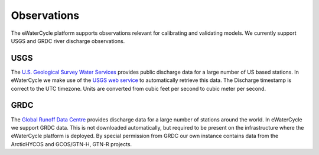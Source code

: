Observations
============

The eWaterCycle platform supports observations relevant for calibrating and validating models. We currently support USGS and GRDC river discharge observations.

USGS
----

The `U.S. Geological Survey Water Services <https://waterservices.usgs.gov/>`_ provides public discharge data for a large number of US based stations. In eWaterCycle we make use of the `USGS web service <https://waterservices.usgs.gov/rest/IV-Service.html>`_ to automatically retrieve this data.
The Discharge timestamp is correct to the UTC timezone. Units are converted from cubic feet per second to cubic meter per second. 

GRDC
----

The `Global Runoff Data Centre <https://www.bafg.de/GRDC/EN/Home/homepage_node.html>`_ provides discharge data for a large number of stations around the world. In eWaterCycle we support GRDC data. This is not downloaded automatically, but required to be present on the infrastructure where the eWaterCycle platform is deployed. By special permission from GRDC our own instance contains data from the ArcticHYCOS and GCOS/GTN-H, GTN-R projects.
